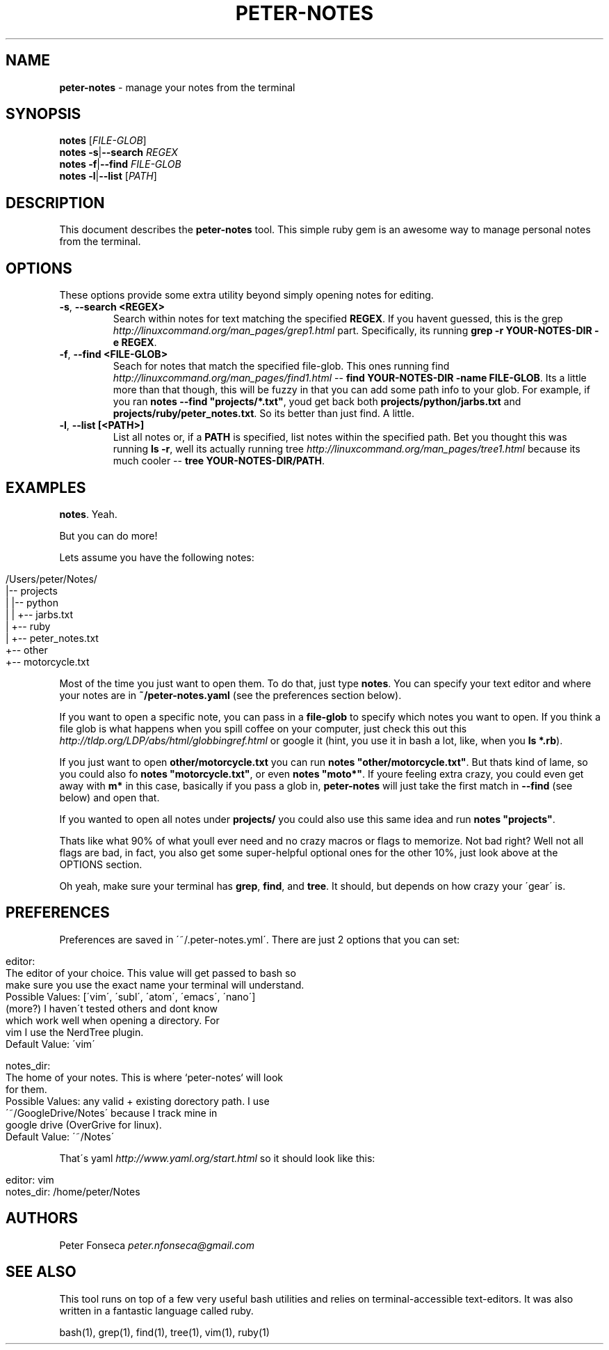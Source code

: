 .\" generated with Ronn/v0.7.3
.\" http://github.com/rtomayko/ronn/tree/0.7.3
.
.TH "PETER\-NOTES" "1" "June 2017" "" ""
.
.SH "NAME"
\fBpeter\-notes\fR \- manage your notes from the terminal
.
.SH "SYNOPSIS"
\fBnotes\fR [\fIFILE\-GLOB\fR]
.
.br
\fBnotes\fR \fB\-s\fR|\fB\-\-search\fR \fIREGEX\fR
.
.br
\fBnotes\fR \fB\-f\fR|\fB\-\-find\fR \fIFILE\-GLOB\fR
.
.br
\fBnotes\fR \fB\-l\fR|\fB\-\-list\fR [\fIPATH\fR]
.
.br
.
.SH "DESCRIPTION"
This document describes the \fBpeter\-notes\fR tool\. This simple ruby gem is an awesome way to manage personal notes from the terminal\.
.
.SH "OPTIONS"
These options provide some extra utility beyond simply opening notes for editing\.
.
.TP
\fB\-s\fR, \fB\-\-search <REGEX>\fR
Search within notes for text matching the specified \fBREGEX\fR\. If you havent guessed, this is the grep \fIhttp://linuxcommand\.org/man_pages/grep1\.html\fR part\. Specifically, its running \fBgrep \-r YOUR\-NOTES\-DIR \-e REGEX\fR\.
.
.TP
\fB\-f\fR, \fB\-\-find <FILE\-GLOB>\fR
Seach for notes that match the specified file\-glob\. This ones running find \fIhttp://linuxcommand\.org/man_pages/find1\.html\fR \-\- \fBfind YOUR\-NOTES\-DIR \-name FILE\-GLOB\fR\. Its a little more than that though, this will be fuzzy in that you can add some path info to your glob\. For example, if you ran \fBnotes \-\-find "projects/*\.txt"\fR, youd get back both \fBprojects/python/jarbs\.txt\fR and \fBprojects/ruby/peter_notes\.txt\fR\. So its better than just find\. A little\.
.
.TP
\fB\-l\fR, \fB\-\-list [<PATH>]\fR
List all notes or, if a \fBPATH\fR is specified, list notes within the specified path\. Bet you thought this was running \fBls \-r\fR, well its actually running tree \fIhttp://linuxcommand\.org/man_pages/tree1\.html\fR because its much cooler \-\- \fBtree YOUR\-NOTES\-DIR/PATH\fR\.
.
.SH "EXAMPLES"
\fBnotes\fR\. Yeah\.
.
.P
But you can do more!
.
.P
Lets assume you have the following notes:
.
.IP "" 4
.
.nf

/Users/peter/Notes/
|\-\- projects
|   |\-\- python
|   |   +\-\- jarbs\.txt
|   +\-\- ruby
|       +\-\- peter_notes\.txt
+\-\- other
    +\-\- motorcycle\.txt
.
.fi
.
.IP "" 0
.
.P
Most of the time you just want to open them\. To do that, just type \fBnotes\fR\. You can specify your text editor and where your notes are in \fB~/peter\-notes\.yaml\fR (see the preferences section below)\.
.
.P
If you want to open a specific note, you can pass in a \fBfile\-glob\fR to specify which notes you want to open\. If you think a file glob is what happens when you spill coffee on your computer, just check this out this \fIhttp://tldp\.org/LDP/abs/html/globbingref\.html\fR or google it (hint, you use it in bash a lot, like, when you \fBls *\.rb\fR)\.
.
.P
If you just want to open \fBother/motorcycle\.txt\fR you can run \fBnotes "other/motorcycle\.txt"\fR\. But thats kind of lame, so you could also fo \fBnotes "motorcycle\.txt"\fR, or even \fBnotes "moto*"\fR\. If youre feeling extra crazy, you could even get away with \fBm*\fR in this case, basically if you pass a glob in, \fBpeter\-notes\fR will just take the first match in \fB\-\-find\fR (see below) and open that\.
.
.P
If you wanted to open all notes under \fBprojects/\fR you could also use this same idea and run \fBnotes "projects"\fR\.
.
.P
Thats like what 90% of what youll ever need and no crazy macros or flags to memorize\. Not bad right? Well not all flags are bad, in fact, you also get some super\-helpful optional ones for the other 10%, just look above at the OPTIONS section\.
.
.P
Oh yeah, make sure your terminal has \fBgrep\fR, \fBfind\fR, and \fBtree\fR\. It should, but depends on how crazy your \'gear\' is\.
.
.SH "PREFERENCES"
Preferences are saved in \'~/\.peter\-notes\.yml\'\. There are just 2 options that you can set:
.
.IP "" 4
.
.nf

editor:
    The editor of your choice\. This value will get passed to bash so
    make sure you use the exact name your terminal will understand\.
    Possible Values: [\'vim\', \'subl\', \'atom\', \'emacs\', \'nano\']
                     (more?) I haven\'t tested others and dont know
                     which work well when opening a directory\. For
                     vim I use the NerdTree plugin\.
    Default Value: \'vim\'

notes_dir:
    The home of your notes\. This is where `peter\-notes` will look
    for them\.
    Possible Values: any valid + existing dorectory path\. I use
                     \'~/GoogleDrive/Notes\' because I track mine in
                     google drive (OverGrive for linux)\.
    Default Value: \'~/Notes\'
.
.fi
.
.IP "" 0
.
.P
That\'s yaml \fIhttp://www\.yaml\.org/start\.html\fR so it should look like this:
.
.IP "" 4
.
.nf

editor: vim
notes_dir: /home/peter/Notes
.
.fi
.
.IP "" 0
.
.SH "AUTHORS"
Peter Fonseca \fIpeter\.nfonseca@gmail\.com\fR
.
.SH "SEE ALSO"
This tool runs on top of a few very useful bash utilities and relies on terminal\-accessible text\-editors\. It was also written in a fantastic language called ruby\.
.
.P
bash(1), grep(1), find(1), tree(1), vim(1), ruby(1)
